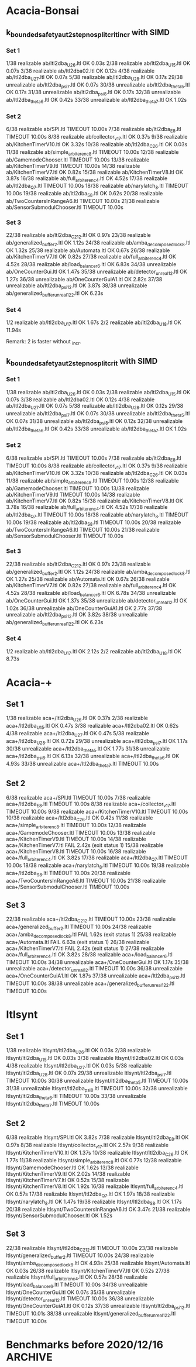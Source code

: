 * Acacia-Bonsai
** k_bounded_safety_aut_2step_nosplit_crit_incr with SIMD

*** Set 1

 1/38 realizable ab/ltl2dba_U2_6.ltl                       OK             0.03s
 2/38 realizable ab/ltl2dba_U1_5.ltl                       OK             0.07s
 3/38 realizable ab/ltl2dba02.ltl                          OK             0.12s
 4/38 realizable ab/ltl2dba_U2_7.ltl                       OK             0.07s
 5/38 realizable ab/ltl2dba_U2_8.ltl                       OK             0.17s
29/38 unrealizable ab/ltl2dba_psi_7.ltl                  OK             0.07s
30/38 unrealizable ab/ltl2dba_theta_5.ltl                OK             0.17s
31/38 unrealizable ab/ltl2dba_psi_8.ltl                  OK             0.17s
32/38 unrealizable ab/ltl2dba_theta_6.ltl                OK             0.42s
33/38 unrealizable ab/ltl2dba_theta_7.ltl                OK             1.02s

*** Set 2

 6/38 realizable ab/SPI.ltl                                TIMEOUT        10.00s
 7/38 realizable ab/ltl2dba_E_8.ltl                        TIMEOUT        10.00s
 8/38 realizable ab/collector_v1_7.ltl                     OK             0.37s
 9/38 realizable ab/KitchenTimerV10.ltl                    OK             3.32s
10/38 realizable ab/ltl2dba_C2_6.ltl                       OK             0.03s
11/38 realizable ab/simple_arbiter_enc_8.ltl               TIMEOUT        10.00s
12/38 realizable ab/GamemodeChooser.ltl                    TIMEOUT        10.00s
13/38 realizable ab/KitchenTimerV9.ltl                     TIMEOUT        10.00s
14/38 realizable ab/KitchenTimerV7.ltl                     OK             0.82s
15/38 realizable ab/KitchenTimerV8.ltl                     OK             3.87s
16/38 realizable ab/full_arbiter_enc_4.ltl                 OK             4.52s
17/38 realizable ab/ltl2dba_Q_7.ltl                        TIMEOUT        10.00s
18/38 realizable ab/narylatch_8.ltl                        TIMEOUT        10.00s
19/38 realizable ab/ltl2dba_S_8.ltl                        OK             0.62s
20/38 realizable ab/TwoCountersInRangeA6.ltl               TIMEOUT        10.00s
21/38 realizable ab/SensorSubmodulChooser.ltl              TIMEOUT        10.00s

*** Set 3

22/38 realizable ab/ltl2dba_C2_12.ltl                      OK             0.97s
23/38 realizable ab/generalized_buffer_2.ltl               OK             1.12s
24/38 realizable ab/amba_decomposed_lock_8.ltl             OK             1.32s
25/38 realizable ab/Automata.ltl                           OK             0.67s
26/38 realizable ab/KitchenTimerV7.ltl                     OK             0.82s
27/38 realizable ab/full_arbiter_enc_4.ltl                 OK             4.52s
28/38 realizable ab/load_balancer_6.ltl                    OK             6.83s
34/38 unrealizable ab/OneCounterGui.ltl                  OK             1.47s
35/38 unrealizable ab/detector_unreal_12.ltl             OK             1.27s
36/38 unrealizable ab/OneCounterGuiA1.ltl                OK             2.82s
37/38 unrealizable ab/ltl2dba_psi_12.ltl                 OK             3.87s
38/38 unrealizable ab/generalized_buffer_unreal1_2_2.ltl OK             6.23s

*** Set 4

1/2 realizable ab/ltl2dba_U1_7.ltl OK             1.67s
2/2 realizable ab/ltl2dba_U1_8.ltl OK             11.94s

Remark: 2 is faster without _incr.

** k_bounded_safety_aut_2step_nosplit_crit with SIMD

*** Set 1
  1/38 realizable ab/ltl2dba_U2_6.ltl                       OK             0.03s
  2/38 realizable ab/ltl2dba_U1_5.ltl                       OK             0.07s
  3/38 realizable ab/ltl2dba02.ltl                          OK             0.12s
  4/38 realizable ab/ltl2dba_U2_7.ltl                       OK             0.07s
  5/38 realizable ab/ltl2dba_U2_8.ltl                       OK             0.12s
 29/38 unrealizable ab/ltl2dba_psi_7.ltl                  OK             0.07s
 30/38 unrealizable ab/ltl2dba_theta_5.ltl                OK             0.07s
 31/38 unrealizable ab/ltl2dba_psi_8.ltl                  OK             0.12s
 32/38 unrealizable ab/ltl2dba_theta_6.ltl                OK             0.42s
 33/38 unrealizable ab/ltl2dba_theta_7.ltl                OK             1.02s

*** Set 2

  6/38 realizable ab/SPI.ltl                                TIMEOUT        10.00s
  7/38 realizable ab/ltl2dba_E_8.ltl                        TIMEOUT        10.00s
  8/38 realizable ab/collector_v1_7.ltl                     OK             0.37s
  9/38 realizable ab/KitchenTimerV10.ltl                    OK             3.32s
 10/38 realizable ab/ltl2dba_C2_6.ltl                       OK             0.03s
 11/38 realizable ab/simple_arbiter_enc_8.ltl               TIMEOUT        10.00s
 12/38 realizable ab/GamemodeChooser.ltl                    TIMEOUT        10.00s
 13/38 realizable ab/KitchenTimerV9.ltl                     TIMEOUT        10.00s
 14/38 realizable ab/KitchenTimerV7.ltl                     OK             0.82s
 15/38 realizable ab/KitchenTimerV8.ltl                     OK             3.78s
 16/38 realizable ab/full_arbiter_enc_4.ltl                 OK             4.52s
 17/38 realizable ab/ltl2dba_Q_7.ltl                        TIMEOUT        10.00s
 18/38 realizable ab/narylatch_8.ltl                        TIMEOUT        10.00s
 19/38 realizable ab/ltl2dba_S_8.ltl                        TIMEOUT        10.00s
 20/38 realizable ab/TwoCountersInRangeA6.ltl               TIMEOUT        10.00s
 21/38 realizable ab/SensorSubmodulChooser.ltl              TIMEOUT        10.00s

*** Set 3

 22/38 realizable ab/ltl2dba_C2_12.ltl                      OK             0.97s
 23/38 realizable ab/generalized_buffer_2.ltl               OK             1.12s
 24/38 realizable ab/amba_decomposed_lock_8.ltl             OK             1.27s
 25/38 realizable ab/Automata.ltl                           OK             0.67s
 26/38 realizable ab/KitchenTimerV7.ltl                     OK             0.82s
 27/38 realizable ab/full_arbiter_enc_4.ltl                 OK             4.52s
 28/38 realizable ab/load_balancer_6.ltl                    OK             6.78s
 34/38 unrealizable ab/OneCounterGui.ltl                  OK             1.37s
 35/38 unrealizable ab/detector_unreal_12.ltl             OK             1.02s
 36/38 unrealizable ab/OneCounterGuiA1.ltl                OK             2.77s
 37/38 unrealizable ab/ltl2dba_psi_12.ltl                 OK             3.82s
 38/38 unrealizable ab/generalized_buffer_unreal1_2_2.ltl OK             6.23s

*** Set 4

1/2 realizable ab/ltl2dba_U1_7.ltl OK             2.12s
2/2 realizable ab/ltl2dba_U1_8.ltl OK             8.73s




* Acacia-+
** Set 1
 1/38 realizable aca+/ltl2dba_U2_6.ltl                       OK             0.37s
 2/38 realizable aca+/ltl2dba_U1_5.ltl                       OK             0.47s
 3/38 realizable aca+/ltl2dba02.ltl                          OK             0.62s
 4/38 realizable aca+/ltl2dba_U2_7.ltl                       OK             0.47s
 5/38 realizable aca+/ltl2dba_U2_8.ltl                       OK             0.72s
29/38 unrealizable aca+/ltl2dba_psi_7.ltl                  OK             1.17s
30/38 unrealizable aca+/ltl2dba_theta_5.ltl                OK             1.77s
31/38 unrealizable aca+/ltl2dba_psi_8.ltl                  OK             6.13s
32/38 unrealizable aca+/ltl2dba_theta_6.ltl                OK             4.93s
33/38 unrealizable aca+/ltl2dba_theta_7.ltl                TIMEOUT        10.00s

** Set 2

 6/38 realizable aca+/SPI.ltl                                TIMEOUT        10.00s
 7/38 realizable aca+/ltl2dba_E_8.ltl                        TIMEOUT        10.00s
 8/38 realizable aca+/collector_v1_7.ltl                     TIMEOUT        10.00s
 9/38 realizable aca+/KitchenTimerV10.ltl                    TIMEOUT        10.00s
10/38 realizable aca+/ltl2dba_C2_6.ltl                       OK             0.42s
11/38 realizable aca+/simple_arbiter_enc_8.ltl               TIMEOUT        10.00s
12/38 realizable aca+/GamemodeChooser.ltl                    TIMEOUT        10.00s
13/38 realizable aca+/KitchenTimerV9.ltl                     TIMEOUT        10.00s
14/38 realizable aca+/KitchenTimerV7.ltl                     FAIL           2.42s (exit status 1)
15/38 realizable aca+/KitchenTimerV8.ltl                     TIMEOUT        10.00s
16/38 realizable aca+/full_arbiter_enc_4.ltl                 OK             3.82s
17/38 realizable aca+/ltl2dba_Q_7.ltl                        TIMEOUT        10.00s
18/38 realizable aca+/narylatch_8.ltl                        TIMEOUT        10.00s
19/38 realizable aca+/ltl2dba_S_8.ltl                        TIMEOUT        10.00s
20/38 realizable aca+/TwoCountersInRangeA6.ltl               TIMEOUT        10.00s
21/38 realizable aca+/SensorSubmodulChooser.ltl              TIMEOUT        10.00s

** Set 3

22/38 realizable aca+/ltl2dba_C2_12.ltl                      TIMEOUT        10.00s
23/38 realizable aca+/generalized_buffer_2.ltl               TIMEOUT        10.00s
24/38 realizable aca+/amba_decomposed_lock_8.ltl             FAIL           1.62s (exit status 1)
25/38 realizable aca+/Automata.ltl                           FAIL           6.63s (exit status 1)
26/38 realizable aca+/KitchenTimerV7.ltl                     FAIL           2.42s (exit status 1)
27/38 realizable aca+/full_arbiter_enc_4.ltl                 OK             3.82s
28/38 realizable aca+/load_balancer_6.ltl                    TIMEOUT        10.00s
34/38 unrealizable aca+/OneCounterGui.ltl                  OK             1.17s
35/38 unrealizable aca+/detector_unreal_12.ltl             TIMEOUT        10.00s
36/38 unrealizable aca+/OneCounterGuiA1.ltl                OK             1.87s
37/38 unrealizable aca+/ltl2dba_psi_12.ltl                 TIMEOUT        10.00s
38/38 unrealizable aca+/generalized_buffer_unreal1_2_2.ltl TIMEOUT        10.00s

* ltlsynt

** Set 1

 1/38 realizable ltlsynt/ltl2dba_U2_6.ltl                       OK             0.03s
 2/38 realizable ltlsynt/ltl2dba_U1_5.ltl                       OK             0.03s
 3/38 realizable ltlsynt/ltl2dba02.ltl                          OK             0.03s
 4/38 realizable ltlsynt/ltl2dba_U2_7.ltl                       OK             0.03s
 5/38 realizable ltlsynt/ltl2dba_U2_8.ltl                       OK             0.07s
29/38 unrealizable ltlsynt/ltl2dba_psi_7.ltl                  TIMEOUT        10.00s
30/38 unrealizable ltlsynt/ltl2dba_theta_5.ltl                TIMEOUT        10.00s
31/38 unrealizable ltlsynt/ltl2dba_psi_8.ltl                  TIMEOUT        10.00s
32/38 unrealizable ltlsynt/ltl2dba_theta_6.ltl                TIMEOUT        10.00s
33/38 unrealizable ltlsynt/ltl2dba_theta_7.ltl                TIMEOUT        10.00s

** Set 2

 6/38 realizable ltlsynt/SPI.ltl                                OK             3.82s
 7/38 realizable ltlsynt/ltl2dba_E_8.ltl                        OK             0.97s
 8/38 realizable ltlsynt/collector_v1_7.ltl                     OK             2.57s
 9/38 realizable ltlsynt/KitchenTimerV10.ltl                    OK             1.37s
10/38 realizable ltlsynt/ltl2dba_C2_6.ltl                       OK             1.77s
11/38 realizable ltlsynt/simple_arbiter_enc_8.ltl               OK             0.77s
12/38 realizable ltlsynt/GamemodeChooser.ltl                    OK             1.62s
13/38 realizable ltlsynt/KitchenTimerV9.ltl                     OK             2.02s
14/38 realizable ltlsynt/KitchenTimerV7.ltl                     OK             0.52s
15/38 realizable ltlsynt/KitchenTimerV8.ltl                     OK             1.92s
16/38 realizable ltlsynt/full_arbiter_enc_4.ltl                 OK             0.57s
17/38 realizable ltlsynt/ltl2dba_Q_7.ltl                        OK             1.97s
18/38 realizable ltlsynt/narylatch_8.ltl                        OK             1.47s
19/38 realizable ltlsynt/ltl2dba_S_8.ltl                        OK             1.17s
20/38 realizable ltlsynt/TwoCountersInRangeA6.ltl               OK             3.47s
21/38 realizable ltlsynt/SensorSubmodulChooser.ltl              OK             1.52s


** Set 3

22/38 realizable ltlsynt/ltl2dba_C2_12.ltl                      TIMEOUT        10.00s
23/38 realizable ltlsynt/generalized_buffer_2.ltl               TIMEOUT        10.00s
24/38 realizable ltlsynt/amba_decomposed_lock_8.ltl             OK             4.93s
25/38 realizable ltlsynt/Automata.ltl                           OK             0.03s
26/38 realizable ltlsynt/KitchenTimerV7.ltl                     OK             0.52s
27/38 realizable ltlsynt/full_arbiter_enc_4.ltl                 OK             0.57s
28/38 realizable ltlsynt/load_balancer_6.ltl                    TIMEOUT        10.00s
34/38 unrealizable ltlsynt/OneCounterGui.ltl                  OK             0.07s
35/38 unrealizable ltlsynt/detector_unreal_12.ltl             TIMEOUT        10.00s
36/38 unrealizable ltlsynt/OneCounterGuiA1.ltl                OK             0.12s
37/38 unrealizable ltlsynt/ltl2dba_psi_12.ltl                 TIMEOUT        10.01s
38/38 unrealizable ltlsynt/generalized_buffer_unreal1_2_2.ltl TIMEOUT        10.00s



* Benchmarks before 2020/12/16                                      :ARCHIVE:
with vector_vector {

with PRE_HAT_ACTION_CACHE, without PRE_HAT_CACHE

 1/10 unrealizable/ltl2dba_psi_7.ltl   OK             0.82s
 2/10 realizable/ltl2dba_U2_6.ltl      OK             1.67s
 3/10 unrealizable/ltl2dba_theta_5.ltl OK             1.72s
 4/10 unrealizable/ltl2dba_psi_8.ltl   OK             2.07s
 5/10 realizable/ltl2dba_U1_5.ltl      OK             3.37s
 6/10 realizable/ltl2dba02.ltl         OK             3.72s
 7/10 unrealizable/ltl2dba_theta_6.ltl OK             4.82s
 8/10 realizable/ltl2dba_U2_7.ltl      OK             5.93s
 9/10 unrealizable/ltl2dba_theta_7.ltl OK             13.29s
10/10 realizable/ltl2dba_U2_8.ltl      OK             21.26s

with PRE_HAT_ACTION_CACHE, with PRE_HAT_CACHE

 1/10 unrealizable/ltl2dba_psi_7.ltl   OK             1.42s
 2/10 realizable/ltl2dba_U2_6.ltl      OK             3.17s
 3/10 unrealizable/ltl2dba_theta_5.ltl OK             2.67s
 4/10 unrealizable/ltl2dba_psi_8.ltl   OK             3.67s
 5/10 realizable/ltl2dba_U1_5.ltl      OK             4.12s
 6/10 realizable/ltl2dba02.ltl         OK             4.27s
 7/10 unrealizable/ltl2dba_theta_6.ltl OK             7.08s
 8/10 realizable/ltl2dba_U2_7.ltl      OK             10.39s
 9/10 unrealizable/ltl2dba_theta_7.ltl OK             18.00s
10/10 realizable/ltl2dba_U2_8.ltl      TIMEOUT        30.00s

without PRE_HAT_ACTION_CACHE, without PRE_HAT_CACHE

 1/10 unrealizable/ltl2dba_psi_7.ltl   OK             1.07s
 2/10 realizable/ltl2dba_U2_6.ltl      OK             2.37s
 3/10 unrealizable/ltl2dba_theta_5.ltl OK             2.07s
 4/10 unrealizable/ltl2dba_psi_8.ltl   OK             2.67s
 5/10 realizable/ltl2dba_U1_5.ltl      OK             5.53s
 6/10 realizable/ltl2dba02.ltl         OK             3.97s
 7/10 unrealizable/ltl2dba_theta_6.ltl OK             5.43s
 8/10 realizable/ltl2dba_U2_7.ltl      OK             8.28s
 9/10 unrealizable/ltl2dba_theta_7.ltl OK             13.94s
10/10 realizable/ltl2dba_U2_8.ltl      OK             27.97s

}

with vector_simd {

with PRE_HAT_ACTION_CACHE

 1/10 unrealizable/ltl2dba_psi_7.ltl   OK             0.72s
 2/10 realizable/ltl2dba_U2_6.ltl      OK             1.22s
 3/10 unrealizable/ltl2dba_theta_5.ltl OK             1.37s
 4/10 unrealizable/ltl2dba_psi_8.ltl   OK             1.87s
 5/10 realizable/ltl2dba_U1_5.ltl      FAIL           0.32s (exit status 1)
 6/10 realizable/ltl2dba02.ltl         FAIL           0.32s (exit status 1)
 7/10 unrealizable/ltl2dba_theta_6.ltl OK             3.77s
 8/10 realizable/ltl2dba_U2_7.ltl      OK             4.27s
 9/10 unrealizable/ltl2dba_theta_7.ltl OK             10.08s
10/10 realizable/ltl2dba_U2_8.ltl      FAIL           0.32s (exit status 1)
}

with vector_simd_array<50 and k_bounded_safety_aut {
 1/10 unrealizable/ltl2dba_psi_7.ltl   OK             0.77s
 2/10 realizable/ltl2dba_U2_6.ltl      OK             1.32s
 3/10 unrealizable/ltl2dba_theta_5.ltl OK             1.37s
 4/10 unrealizable/ltl2dba_psi_8.ltl   OK             1.87s
 5/10 realizable/ltl2dba_U1_5.ltl      OK             2.57s
 6/10 realizable/ltl2dba02.ltl         OK             3.87s
 7/10 unrealizable/ltl2dba_theta_6.ltl OK             3.67s
 8/10 realizable/ltl2dba_U2_7.ltl      OK             4.62s
 9/10 unrealizable/ltl2dba_theta_7.ltl OK             10.04s
10/10 realizable/ltl2dba_U2_8.ltl      OK             17.35s
}

with vector_simd_array<50 and k_bounded_safety_aut_2step_nosplit {
  with sets of vectors of actions: {
 1/10 unrealizable/ltl2dba_psi_7.ltl   OK             0.37s
 2/10 realizable/ltl2dba_U2_6.ltl      OK             0.87s
 3/10 unrealizable/ltl2dba_theta_5.ltl OK             0.62s
 4/10 unrealizable/ltl2dba_psi_8.ltl   OK             0.62s
 5/10 realizable/ltl2dba_U1_5.ltl      OK             1.82s
 6/10 realizable/ltl2dba02.ltl         OK             4.17s
 7/10 unrealizable/ltl2dba_theta_6.ltl OK             1.63s
 8/10 realizable/ltl2dba_U2_7.ltl      OK             3.07s
 9/10 unrealizable/ltl2dba_theta_7.ltl OK             3.92s
10/10 realizable/ltl2dba_U2_8.ltl      OK             15.75s
  }
  with sets of sets of actions: {
 1/10 unrealizable/ltl2dba_psi_7.ltl   OK             0.32s
 2/10 realizable/ltl2dba_U2_6.ltl      OK             0.77s
 3/10 unrealizable/ltl2dba_theta_5.ltl OK             0.62s
 4/10 unrealizable/ltl2dba_psi_8.ltl   OK             0.62s
 5/10 realizable/ltl2dba_U1_5.ltl      OK             1.42s
 6/10 realizable/ltl2dba02.ltl         OK             3.17s
 7/10 unrealizable/ltl2dba_theta_6.ltl OK             1.52s
 8/10 realizable/ltl2dba_U2_7.ltl      OK             2.87s
 9/10 unrealizable/ltl2dba_theta_7.ltl OK             3.82s
10/10 realizable/ltl2dba_U2_8.ltl      OK             11.54s

with type = char {
 1/10 unrealizable/ltl2dba_psi_7.ltl   OK             0.27s
 2/10 realizable/ltl2dba_U2_6.ltl      OK             0.42s
 3/10 unrealizable/ltl2dba_theta_5.ltl OK             0.42s
 4/10 unrealizable/ltl2dba_psi_8.ltl   OK             0.57s
 5/10 realizable/ltl2dba_U1_5.ltl      OK             0.67s
 6/10 realizable/ltl2dba02.ltl         OK             1.07s
 7/10 unrealizable/ltl2dba_theta_6.ltl OK             1.02s
 8/10 realizable/ltl2dba_U2_7.ltl      OK             1.27s
 9/10 unrealizable/ltl2dba_theta_7.ltl OK             2.37s
10/10 realizable/ltl2dba_U2_8.ltl      OK             4.78s

 1/10 unrealizable/ltl2dba_psi_7.ltl   OK             0.22s
 2/10 realizable/ltl2dba_U2_6.ltl      OK             0.37s
 3/10 unrealizable/ltl2dba_theta_5.ltl OK             0.37s
 4/10 unrealizable/ltl2dba_psi_8.ltl   OK             0.47s
 5/10 realizable/ltl2dba_U1_5.ltl      OK             0.62s
 6/10 realizable/ltl2dba02.ltl         OK             1.12s
 7/10 unrealizable/ltl2dba_theta_6.ltl OK             0.82s
 8/10 realizable/ltl2dba_U2_7.ltl      OK             1.22s
 9/10 unrealizable/ltl2dba_theta_7.ltl OK             1.97s
10/10 realizable/ltl2dba_U2_8.ltl      OK             4.52s

 1/10 unrealizable/ltl2dba_psi_7.ltl   OK             0.12s
 2/10 realizable/ltl2dba_U2_6.ltl      OK             0.27s
 3/10 unrealizable/ltl2dba_theta_5.ltl OK             0.12s
 4/10 unrealizable/ltl2dba_psi_8.ltl   OK             0.22s
 5/10 realizable/ltl2dba_U1_5.ltl      OK             0.77s
 6/10 realizable/ltl2dba02.ltl         OK             0.57s
 7/10 unrealizable/ltl2dba_theta_6.ltl OK             1.72s
 8/10 realizable/ltl2dba_U2_7.ltl      OK             1.17s
 9/10 unrealizable/ltl2dba_theta_7.ltl OK             3.07s
10/10 realizable/ltl2dba_U2_8.ltl      OK             2.67s


without-simd{
 1/10 unrealizable/ltl2dba_psi_7.ltl   OK             0.17s
 2/10 realizable/ltl2dba_U2_6.ltl      OK             0.27s
 3/10 unrealizable/ltl2dba_theta_5.ltl OK             0.12s
 4/10 unrealizable/ltl2dba_psi_8.ltl   OK             0.22s
 5/10 realizable/ltl2dba_U1_5.ltl      OK             0.77s
 6/10 realizable/ltl2dba02.ltl         OK             0.57s
 7/10 unrealizable/ltl2dba_theta_6.ltl OK             1.32s
 8/10 realizable/ltl2dba_U2_7.ltl      OK             1.17s
 9/10 unrealizable/ltl2dba_theta_7.ltl OK             3.42s
10/10 realizable/ltl2dba_U2_8.ltl      OK             2.82s
}
with-simd{
 1/10 unrealizable/ltl2dba_psi_7.ltl   OK             0.12s
 2/10 realizable/ltl2dba_U2_6.ltl      OK             0.12s
 3/10 unrealizable/ltl2dba_theta_5.ltl OK             0.12s
 4/10 unrealizable/ltl2dba_psi_8.ltl   OK             0.22s
 5/10 realizable/ltl2dba_U1_5.ltl      OK             0.27s
 6/10 realizable/ltl2dba02.ltl         OK             0.17s
 7/10 unrealizable/ltl2dba_theta_6.ltl OK             0.77s
 8/10 realizable/ltl2dba_U2_7.ltl      OK             0.37s
 9/10 unrealizable/ltl2dba_theta_7.ltl OK             1.57s
10/10 realizable/ltl2dba_U2_8.ltl      OK             0.77s
}


  }

{ // two opts

 1/10 unrealizable/ltl2dba_psi_7.ltl   OK             0.12s
 2/10 realizable/ltl2dba_U2_6.ltl      OK             0.07s
 3/10 unrealizable/ltl2dba_theta_5.ltl OK             0.22s
 4/10 unrealizable/ltl2dba_psi_8.ltl   OK             0.22s
 5/10 realizable/ltl2dba_U1_5.ltl      OK             0.07s
 6/10 realizable/ltl2dba02.ltl         OK             0.17s
 7/10 unrealizable/ltl2dba_theta_6.ltl OK             0.52s
 8/10 realizable/ltl2dba_U2_7.ltl      OK             0.32s
 9/10 unrealizable/ltl2dba_theta_7.ltl OK             1.22s
10/10 realizable/ltl2dba_U2_8.ltl      OK             0.52s

 1/10 unrealizable/ltl2dba_psi_7.ltl   OK             0.12s
 2/10 realizable/ltl2dba_U2_6.ltl      OK             0.07s
 3/10 unrealizable/ltl2dba_theta_5.ltl OK             0.22s
 4/10 unrealizable/ltl2dba_psi_8.ltl   OK             0.17s
 5/10 realizable/ltl2dba_U1_5.ltl      OK             0.07s
 6/10 realizable/ltl2dba02.ltl         OK             0.12s
 7/10 unrealizable/ltl2dba_theta_6.ltl OK             0.47s
 8/10 realizable/ltl2dba_U2_7.ltl      OK             0.12s
 9/10 unrealizable/ltl2dba_theta_7.ltl OK             1.17s
10/10 realizable/ltl2dba_U2_8.ltl      OK             0.17s

}

}




acacia-plus {
 1/10 unrealizable/ltl2dba_psi_7.ltl   OK             1.17s
 2/10 realizable/ltl2dba_U2_6.ltl      OK             0.42s
 3/10 unrealizable/ltl2dba_theta_5.ltl OK             1.87s
 4/10 unrealizable/ltl2dba_psi_8.ltl   OK             6.23s
 5/10 realizable/ltl2dba_U1_5.ltl      OK             0.47s
 6/10 realizable/ltl2dba02.ltl         OK             0.62s
 7/10 unrealizable/ltl2dba_theta_6.ltl OK             5.43s
 8/10 realizable/ltl2dba_U2_7.ltl      OK             0.47s
 9/10 unrealizable/ltl2dba_theta_7.ltl OK             19.06s
10/10 realizable/ltl2dba_U2_8.ltl      OK             0.97s
}





--------------------------------------------------------------------------------

{ ltlsynt
 1/16 realizable/SPI.ltl                   OK             5.43s
 2/16 realizable/ltl2dba_E_8.ltl           OK             1.17s
 3/16 realizable/collector_v1_7.ltl        OK             3.72s
 4/16 realizable/KitchenTimerV10.ltl       OK             1.77s
 5/16 realizable/ltl2dba_C2_6.ltl          OK             2.32s
 6/16 realizable/simple_arbiter_enc_8.ltl  OK             0.87s
 7/16 realizable/GamemodeChooser.ltl       OK             2.17s
 8/16 realizable/KitchenTimerV9.ltl        OK             2.77s
 9/16 realizable/KitchenTimerV7.ltl        OK             0.72s
10/16 realizable/KitchenTimerV8.ltl        OK             2.53s
11/16 realizable/full_arbiter_enc_4.ltl    OK             0.67s
12/16 realizable/ltl2dba_Q_7.ltl           OK             2.62s
13/16 realizable/narylatch_8.ltl           OK             1.92s
14/16 realizable/ltl2dba_S_8.ltl           OK             1.57s
15/16 realizable/TwoCountersInRangeA6.ltl  OK             4.78s
16/16 realizable/SensorSubmodulChooser.ltl OK             2.07s
}

{ ab
 1/16 realizable/SPI.ltl                   TIMEOUT        9.00s
 2/16 realizable/ltl2dba_E_8.ltl           TIMEOUT        9.01s
 3/16 realizable/collector_v1_7.ltl        OK             0.42s
 4/16 realizable/KitchenTimerV10.ltl       TIMEOUT        9.01s
 5/16 realizable/ltl2dba_C2_6.ltl          OK             0.04s
 6/16 realizable/simple_arbiter_enc_8.ltl  TIMEOUT        9.00s
 7/16 realizable/GamemodeChooser.ltl       TIMEOUT        9.00s
 8/16 realizable/KitchenTimerV9.ltl        TIMEOUT        9.01s
 9/16 realizable/KitchenTimerV7.ltl        OK             2.42s
10/16 realizable/KitchenTimerV8.ltl        TIMEOUT        9.00s
11/16 realizable/full_arbiter_enc_4.ltl    OK             4.78s
12/16 realizable/ltl2dba_Q_7.ltl           TIMEOUT        9.01s
13/16 realizable/narylatch_8.ltl           TIMEOUT        9.00s
14/16 realizable/ltl2dba_S_8.ltl           OK             0.77s
15/16 realizable/TwoCountersInRangeA6.ltl  TIMEOUT        9.00s
16/16 realizable/SensorSubmodulChooser.ltl TIMEOUT        9.01s
}
